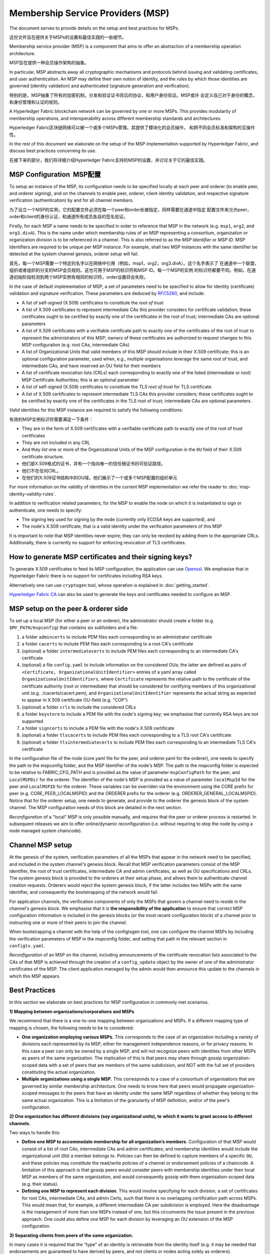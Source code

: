 Membership Service Providers (MSP)
==================================

The document serves to provide details on the setup and best practices for MSPs.

这份文件旨在提供关于MSPs的设置和最佳实践的一些细节。

Membership service provider (MSP) is a component that aims to offer an
abstraction of a membership operation architecture.

MSP旨在提供一种会员操作架构的抽象。

In particular, MSP abstracts away all cryptographic mechanisms and protocols
behind issuing and validating certificates, and user authentication. An
MSP may define their own notion of identity, and the rules by which those
identities are governed (identity validation) and authenticated (signature
generation and verification).

特别的是，MSP抽象了所有的加密机制，分发和验证证书背后的协议，和用户身份验证。MSP或许
会定义自己对于身份的概念，和身份管理和认证的规则。

A Hyperledger Fabric blockchain network can be governed by one or more MSPs.
This provides modularity of membership operations, and interoperability
across different membership standards and architectures.

Hyperledger Fabric区块链网络可以被一个或多个MSPs管理。其提供了模块化的会员操作，
和跨不同会员标准和架构的互操作性。

In the rest of this document we elaborate on the setup of the MSP
implementation supported by Hyperledger Fabric, and discuss best practices
concerning its use.

在接下来的部分，我们将详细介绍Hyperledger Fabric支持的MSP的设置，并讨论关于它的最佳实践。

MSP Configuration  MSP配置
--------------------------

To setup an instance of the MSP, its configuration needs to be specified
locally at each peer and orderer (to enable peer, and orderer signing),
and on the channels to enable peer, orderer, client identity validation, and
respective signature verification (authentication) by and for all channel
members.

为了设立一个MSP的实例，它的配置文件必须在每一个peer和order处被指定，同样需要在通道中指定
配置文件来允许peer，order和client的身份认证，和通道所有成员各自的签名验证。

Firstly, for each MSP a name needs to be specified in order to reference that MSP
in the network (e.g. ``msp1``, ``org2``, and ``org3.divA``). This is the name under
which membership rules of an MSP representing a consortium, organization or
organization division is to be referenced in a channel. This is also referred
to as the *MSP Identifier* or *MSP ID*. MSP Identifiers are required to be unique per MSP
instance. For example, shall two MSP instances with the same identifier be
detected at the system channel genesis, orderer setup will fail.

首先，每一个MSP需要一个特定的名字以在网络中引用（例如，msp1，org2，org3.divA）。这个名字表示了
在通道中一个联盟，组织或者组织的分支的MSP会员规则。这也可用于MSP的标识符和MSP ID。每一个MSP的实例
的标识符都要不同。例如，在通道初始阶段检测到两个MSP实例有相同的标识符，order设置将会失败。

In the case of default implementation of MSP, a set of parameters need to be
specified to allow for identity (certificate) validation and signature
verification. These parameters are deduced by
`RFC5280 <http://www.ietf.org/rfc/rfc5280.txt>`_, and include:

- A list of self-signed (X.509) certificates to constitute the *root of
  trust*
- A list of X.509 certificates to represent intermediate CAs this provider
  considers for certificate validation; these certificates ought to be
  certified by exactly one of the certificates in the root of trust;
  intermediate CAs are optional parameters
- A list of X.509 certificates with a verifiable certificate path to
  exactly one of the certificates of the root of trust to represent the
  administrators of this MSP; owners of these certificates are authorized
  to request changes to this MSP configuration (e.g. root CAs, intermediate CAs)
- A list of Organizational Units that valid members of this MSP should
  include in their X.509 certificate; this is an optional configuration
  parameter, used when, e.g., multiple organisations leverage the same
  root of trust, and intermediate CAs, and have reserved an OU field for
  their members
- A list of certificate revocation lists (CRLs) each corresponding to
  exactly one of the listed (intermediate or root) MSP Certificate
  Authorities; this is an optional parameter
- A list of self-signed (X.509) certificates to constitute the *TLS root of
  trust* for TLS certificate.
- A list of X.509 certificates to represent intermediate TLS CAs this provider
  considers; these certificates ought to be
  certified by exactly one of the certificates in the TLS root of trust;
  intermediate CAs are optional parameters.

*Valid*  identities for this MSP instance are required to satisfy the following conditions:

有效的MSP实例标识符需要满足一下条件：

- They are in the form of X.509 certificates with a verifiable certificate path to
  exactly one of the root of trust certificates
- They are not included in any CRL
- And they *list* one or more of the Organizational Units of the MSP configuration
  in the ``OU`` field of their X.509 certificate structure.
  
- 他们是X.509格式的证书，并有一个指向唯一的信任根证书的可验证路径。
- 他们不在任何CRL。
- 在他们的X.509证书结构中的OU域，他们展示了一个或多个MSP配置的组织单元

For more information on the validity of identities in the current MSP implementation
we refer the reader to :doc:`msp-identity-validity-rules`.

In addition to verification related parameters, for the MSP to enable
the node on which it is instantiated to sign or authenticate, one needs to
specify:

- The signing key used for signing by the node (currently only ECDSA keys are
  supported), and
- The node's X.509 certificate, that is a valid identity under the
  verification parameters of this MSP

It is important to note that MSP identities never expire; they can only be revoked
by adding them to the appropriate CRLs. Additionally, there is currently no
support for enforcing revocation of TLS certificates.

How to generate MSP certificates and their signing keys?
--------------------------------------------------------

To generate X.509 certificates to feed its MSP configuration, the application
can use `Openssl <https://www.openssl.org/>`_. We emphasise that in Hyperledger
Fabric there is no support for certificates including RSA keys.

Alternatively one can use ``cryptogen`` tool, whose operation is explained in
:doc:`getting_started`.

`Hyperledger Fabric CA <http://hyperledger-fabric-ca.readthedocs.io/en/latest/>`_
can also be used to generate the keys and certificates needed to configure an MSP.

MSP setup on the peer & orderer side
------------------------------------

To set up a local MSP (for either a peer or an orderer), the administrator
should create a folder (e.g. ``$MY_PATH/mspconfig``) that contains six subfolders
and a file:

1. a folder ``admincerts`` to include PEM files each corresponding to an
   administrator certificate
2. a folder ``cacerts`` to include PEM files each corresponding to a root
   CA's certificate
3. (optional) a folder ``intermediatecerts`` to include PEM files each
   corresponding to an intermediate CA's certificate
4. (optional) a file ``config.yaml`` to include information on the
   considered OUs; the latter are defined as pairs of
   ``<Certificate, OrganizationalUnitIdentifier>`` entries of a yaml array
   called ``OrganizationalUnitIdentifiers``, where ``Certificate`` represents
   the relative path to the certificate of the certificate authority (root or
   intermediate) that should be considered for certifying members of this
   organizational unit (e.g. ./cacerts/cacert.pem), and
   ``OrganizationalUnitIdentifier`` represents the actual string as
   expected to appear in X.509 certificate OU-field (e.g. "COP")
5. (optional) a folder ``crls`` to include the considered CRLs
6. a folder ``keystore`` to include a PEM file with the node's signing key;
   we emphasise that currently RSA keys are not supported
7. a folder ``signcerts`` to include a PEM file with the node's X.509
   certificate
8. (optional) a folder ``tlscacerts`` to include PEM files each corresponding to a TLS root
   CA's certificate
9. (optional) a folder ``tlsintermediatecerts`` to include PEM files each
   corresponding to an intermediate TLS CA's certificate

In the configuration file of the node (core.yaml file for the peer, and
orderer.yaml for the orderer), one needs to specify the path to the
mspconfig folder, and the MSP Identifier of the node's MSP. The path to the
mspconfig folder is expected to be relative to FABRIC_CFG_PATH and is provided
as the value of parameter ``mspConfigPath`` for the peer, and ``LocalMSPDir``
for the orderer. The identifier of the node's MSP is provided as a value of
parameter ``localMspId`` for the peer and ``LocalMSPID`` for the orderer.
These variables can be overriden via the environment using the CORE prefix for
peer (e.g. CORE_PEER_LOCALMSPID) and the ORDERER prefix for the orderer (e.g.
ORDERER_GENERAL_LOCALMSPID). Notice that for the orderer setup, one needs to
generate, and provide to the orderer the genesis block of the system channel.
The MSP configuration needs of this block are detailed in the next section.

*Reconfiguration* of a "local" MSP is only possible manually, and requires that
the peer or orderer process is restarted. In subsequent releases we aim to
offer online/dynamic reconfiguration (i.e. without requiring to stop the node
by using a node managed system chaincode).

Channel MSP setup
-----------------

At the genesis of the system, verification parameters of all the MSPs that
appear in the network need to be specified, and included in the system
channel's genesis block. Recall that MSP verification parameters consist of
the MSP identifier, the root of trust certificates, intermediate CA and admin
certificates, as well as OU specifications and CRLs.
The system genesis block is provided to the orderers at their setup phase,
and allows them to authenticate channel creation requests. Orderers would
reject the system genesis block, if the latter includes two MSPs with the same
identifier, and consequently the bootstrapping of the network would fail.

For application channels, the verification components of only the MSPs that
govern a channel need to reside in the channel's genesis block. We emphasise
that it is **the responsibility of the application** to ensure that correct
MSP configuration information is included in the genesis blocks (or the
most recent configuration block) of a channel prior to instructing one or
more of their peers to join the channel.

When bootstrapping a channel with the help of the configtxgen tool, one can
configure the channel MSPs by including the verification parameters of MSP
in the mspconfig folder, and setting that path in the relevant section in
``configtx.yaml``.

*Reconfiguration* of an MSP on the channel, including announcements of the
certificate revocation lists associated to the CAs of that MSP is achieved
through the creation of a ``config_update`` object by the owner of one of the
administrator certificates of the MSP. The client application managed by the
admin would then announce this update to the channels in which this MSP appears.

Best Practices
--------------

In this section we elaborate on best practices for MSP
configuration in commonly met scenarios.

**1) Mapping between organizations/corporations and MSPs**

We recommend that there is a one-to-one mapping between organizations and MSPs.
If a different mapping type of mapping is chosen, the following needs to be to
considered:

- **One organization employing various MSPs.** This corresponds to the
  case of an organization including a variety of divisions each represented
  by its MSP, either for management independence reasons, or for privacy reasons.
  In this case a peer can only be owned by a single MSP, and will not recognize
  peers with identities from other MSPs as peers of the same organization. The
  implication of this is that peers may share through gossip organization-scoped
  data with a set of peers that are members of the same subdivision, and NOT with
  the full set of providers constituting the actual organization.
- **Multiple organizations using a single MSP.** This corresponds to a
  case of a consortium of organisations that are governed by similar
  membership architecture. One needs to know here that peers would propagate
  organization-scoped messages to the peers that have an identity under the
  same MSP regardless of whether they belong to the same actual organization.
  This is a limitation of the granularity of MSP definition, and/or of the peer’s
  configuration.

**2) One organization has different divisions (say organizational units), to**
**which it wants to grant access to different channels.**

Two ways to handle this:

- **Define one MSP to accommodate membership for all organization’s members**.
  Configuration of that MSP would consist of a list of root CAs,
  intermediate CAs and admin certificates; and membership identities would
  include the organizational unit (``OU``) a member belongs to. Policies can then
  be defined to capture members of a specific ``OU``, and these policies may
  constitute the read/write policies of a channel or endorsement policies of
  a chaincode. A limitation of this approach is that gossip peers would
  consider peers with membership identities under their local MSP as
  members of the same organization, and would consequently gossip
  with them organisation-scoped data (e.g. their status).
- **Defining one MSP to represent each division**.  This would involve specifying for each
  division, a set of certificates for root CAs, intermediate CAs, and admin
  Certs, such that there is no overlapping certification path across MSPs.
  This would mean that, for example, a different intermediate CA per subdivision
  is employed. Here the disadvantage is the management of more than one
  MSPs instead of one, but this circumvents the issue present in the previous
  approach.  One could also define one MSP for each division by leveraging an OU
  extension of the MSP configuration.

**3) Separating clients from peers of the same organization.**

In many cases it is required that the “type” of an identity is retrievable
from the identity itself (e.g. it may be needed that endorsements are
guaranteed to have derived by peers, and not clients or nodes acting solely
as orderers).

There is limited support for such requirements.

One way to allow for this separation is to to create a separate intermediate
CA for each node type - one for clients and one for peers/orderers; and
configure two different MSPs - one for clients and one for peers/orderers.
Channels this organization should be accessing would need to include
both MSPs, while endorsement policies will leverage only the MSP that
refers to the peers. This would ultimately result in the organization
being mapped to two MSP instances, and would have certain consequences
on the way peers and clients interact.

Gossip would not be drastically impacted as all peers of the same organization
would still belong to one MSP. Peers can restrict the execution of certain
system chaincodes to local MSP based policies. For
example, peers would only execute “joinChannel” request if the request is
signed by the admin of their local MSP who can only be a client (end-user
should be sitting at the origin of that request). We can go around this
inconsistency if we accept that the only clients to be members of a
peer/orderer MSP would be the administrators of that MSP.

Another point to be considered with this approach is that peers
authorize event registration requests based on membership of request
originator within their local MSP. Clearly, since the originator of the
request is a client, the request originator is always doomed to belong
to a different MSP than the requested peer and the peer would reject the
request.

**4) Admin and CA certificates.**

It is important to set MSP admin certificates to be different than any of the
certificates considered by the MSP for ``root of trust``, or intermediate CAs.
This is a common (security) practice to separate the duties of management of
membership components from the issuing of new certificates, and/or validation of existing ones.

**5) Blacklisting an intermediate CA.**

As mentioned in previous sections, reconfiguration of an MSP is achieved by
reconfiguration mechanisms (manual reconfiguration for the local MSP instances,
and via properly constructed ``config_update`` messages for MSP instances of a channel).
Clearly, there are two ways to ensure an intermediate CA considered in an MSP is no longer
considered for that MSP's identity validation:

1. Reconfigure the MSP to no longer include the certificate of that
   intermediate CA in the list of trusted intermediate CA certs. For the
   locally configured MSP, this would mean that the certificate of this CA is
   removed from the ``intermediatecerts`` folder.
2. Reconfigure the MSP to include a CRL produced by the root of trust
   which denounces the mentioned intermediate CA's certificate.

In the current MSP implementation we only support method (1) as it is simpler
and does not require blacklisting the no longer considered intermediate CA.

**5) CAs and TLS CAs

MSP identities' root CAs and MSP TLS certificates' root CAs (and relative intermediate CAs)
need to be declared in different folders. This is to avoid confusion between
different classes of certificates. It is not forbidden to reuse the same
CAs for both MSP identities and TLS certificates but best practices suggest
to avoid this in production.

.. Licensed under Creative Commons Attribution 4.0 International License
   https://creativecommons.org/licenses/by/4.0/
